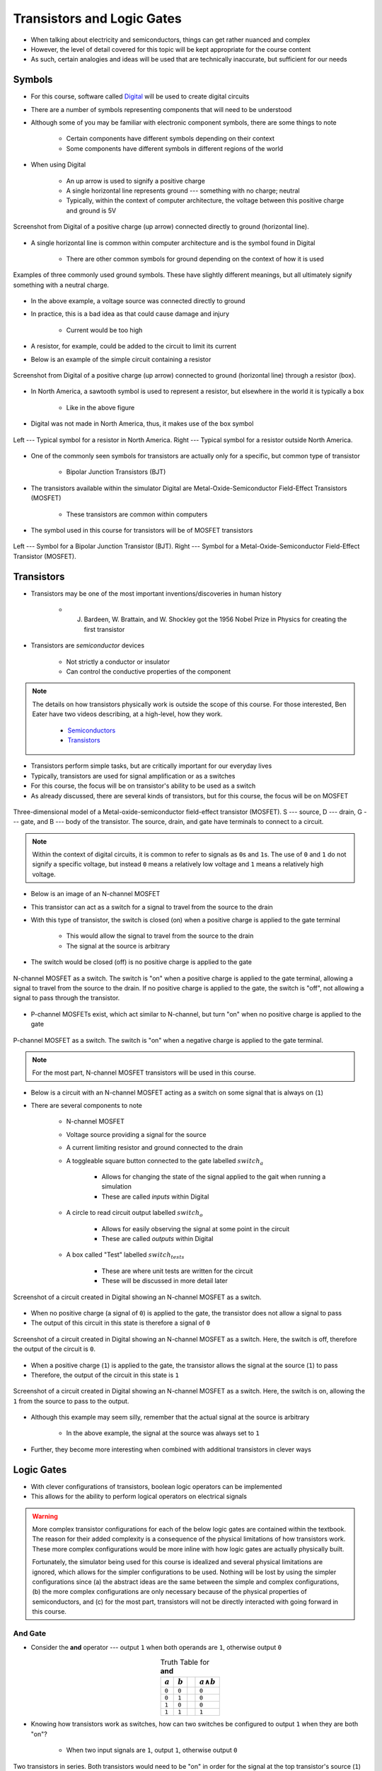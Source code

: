 ***************************
Transistors and Logic Gates
***************************

* When talking about electricity and semiconductors, things can get rather nuanced and complex
* However, the level of detail covered for this topic will be kept appropriate for the course content
* As such, certain analogies and ideas will be used that are technically inaccurate, but sufficient for our needs



Symbols
=======

* For this course, software called `Digital <https://github.com/hneemann/Digital>`_ will be used to create digital circuits
* There are a number of symbols representing components that will need to be understood
* Although some of you may be familiar with electronic component symbols, there are some things to note

    * Certain components have different symbols depending on their context
    * Some components have different symbols in different regions of the world


* When using Digital

    * An up arrow is used to signify a positive charge
    * A single horizontal line represents ground --- something with no charge; neutral
    * Typically, within the context of computer architecture, the voltage between this positive charge and ground is 5V


.. figure:: vcc_ground.png
    :width: 50 px
    :align: center

    Screenshot from Digital of a positive charge (up arrow) connected directly to ground (horizontal line).


* A single horizontal line is common within computer architecture and is the symbol found in Digital

    * There are other common symbols for ground depending on the context of how it is used


.. figure:: ground_symbols.png
    :width: 333 px
    :align: center
    :target: https://en.wikipedia.org/wiki/Ground_(electricity)

    Examples of three commonly used ground symbols. These have slightly different meanings, but all ultimately signify
    something with a neutral charge.


* In the above example, a voltage source was connected directly to ground
* In practice, this is a bad idea as that could cause damage and injury

    * Current would be too high


* A resistor, for example, could be added to the circuit to limit its current
* Below is an example of the simple circuit containing a resistor

.. figure:: vcc_resistor_ground.png
    :width: 50 px
    :align: center

    Screenshot from Digital of a positive charge (up arrow) connected to ground (horizontal line) through a resistor
    (box).


* In North America, a sawtooth symbol is used to represent a resistor, but elsewhere in the world it is typically a box

    * Like in the above figure


* Digital was not made in North America, thus, it makes use of the box symbol

.. figure:: resistor_symbols.png
    :width: 333 px
    :align: center

    Left --- Typical symbol for a resistor in North America. Right --- Typical symbol for a resistor outside North
    America.


* One of the commonly seen symbols for transistors are actually only for a specific, but common type of transistor

    * Bipolar Junction Transistors (BJT)


* The transistors available within the simulator Digital are Metal-Oxide-Semiconductor Field-Effect Transistors (MOSFET)

    * These transistors are common within computers


* The symbol used in this course for transistors will be of MOSFET transistors


.. figure:: transistor_symbols.png
    :width: 333 px
    :align: center

    Left --- Symbol for a Bipolar Junction Transistor (BJT). Right --- Symbol for a Metal-Oxide-Semiconductor
    Field-Effect Transistor (MOSFET).



Transistors
===========

* Transistors may be one of the most important inventions/discoveries in human history

    *  J. Bardeen, W. Brattain, and W. Shockley got the 1956 Nobel Prize in Physics for creating the first transistor


* Transistors are *semiconductor* devices

    * Not strictly a conductor or insulator
    * Can control the conductive properties of the component


.. note::

    The details on how transistors physically work is outside the scope of this course. For those interested, Ben Eater
    have two videos describing, at a high-level, how they work.

        * `Semiconductors <https://www.youtube.com/watch?v=33vbFFFn04k>`_
        * `Transistors <https://www.youtube.com/watch?v=DXvAlwMAxiA>`_


* Transistors perform simple tasks, but are critically important for our everyday lives
* Typically, transistors are used for signal amplification or as a switches
* For this course, the focus will be on transistor's ability to be used as a switch

* As already discussed, there are several kinds of transistors, but for this course, the focus will be on MOSFET

.. figure:: transistor_model.png
    :width: 333 px
    :align: center
    :target: https://en.wikipedia.org/wiki/Transistor

    Three-dimensional model of a Metal-oxide-semiconductor field-effect transistor (MOSFET). S --- source, D --- drain,
    G --- gate, and B --- body of the transistor. The source, drain, and gate have terminals to connect to a circuit.


.. note::

    Within the context of digital circuits, it is common to refer to signals as ``0``\s and ``1``\s. The use of ``0``
    and ``1`` do not signify a specific voltage, but instead ``0`` means a relatively low voltage and ``1`` means a
    relatively high voltage.


* Below is an image of an N-channel MOSFET
* This transistor can act as a switch for a signal to travel from the source to the drain
* With this type of transistor, the switch is closed (on) when a positive charge is applied to the gate terminal

    * This would allow the signal to travel from the source to the drain
    * The signal at the source is arbitrary


* The switch would be closed (off) is no positive charge is applied to the gate

.. figure:: n_transistor_labelled.png
    :width: 333 px
    :align: center

    N-channel MOSFET as a switch. The switch is "on" when a positive charge is applied to the gate terminal, allowing a
    signal to travel from the source to the drain. If no positive charge is applied to the gate, the switch is "off",
    not allowing a signal to pass through the transistor.


* P-channel MOSFETs exist, which act similar to N-channel, but turn "on" when no positive charge is applied to the gate

.. figure:: p_transistor_labelled.png
    :width: 333 px
    :align: center

    P-channel MOSFET as a switch. The switch is "on" when a negative charge is applied to the gate terminal.


.. note::

    For the most part, N-channel MOSFET transistors will be used in this course.



* Below is a circuit with an N-channel MOSFET acting as a switch on some signal that is always on (``1``)
* There are several components to note

    * N-channel MOSFET
    * Voltage source providing a signal for the source
    * A current limiting resistor and ground connected to the drain
    * A toggleable square button connected to the gate labelled :math:`switch_{a}`

        * Allows for changing the state of the signal applied to the gait when running a simulation
        * These are called *inputs* within Digital


    * A circle to read circuit output labelled :math:`switch_{o}`

        * Allows for easily observing the signal at some point in the circuit
        * These are called *outputs* within Digital


    * A box called "Test" labelled :math:`switch_{tests}`

        * These are where unit tests are written for the circuit
        * These will be discussed in more detail later



.. figure:: transistor_as_switch_static.png
    :width: 500 px
    :align: center

    Screenshot of a circuit created in Digital showing an N-channel MOSFET as a switch.


* When no positive charge (a signal of ``0``) is applied to the gate, the transistor does not allow a signal to pass
* The output of this circuit in this state is therefore a signal of ``0``

.. figure:: transistor_as_switch_off.png
    :width: 500 px
    :align: center

    Screenshot of a circuit created in Digital showing an N-channel MOSFET as a switch. Here, the switch is off,
    therefore the output of the circuit is ``0``.


* When a positive charge (``1``) is applied to the gate, the transistor allows the signal at the source (``1``) to pass
* Therefore, the output of the circuit in this state is ``1``

.. figure:: transistor_as_switch_on.png
    :width: 500 px
    :align: center

    Screenshot of a circuit created in Digital showing an N-channel MOSFET as a switch. Here, the switch is on,
    allowing the ``1`` from the source to pass to the output.


* Although this example may seem silly, remember that the actual signal at the source is arbitrary

    * In the above example, the signal at the source was always set to ``1``


* Further, they become more interesting when combined with additional transistors in clever ways



Logic Gates
===========

* With clever configurations of transistors, boolean logic operators can be implemented
* This allows for the ability to perform logical operators on electrical signals

.. warning::

    More complex transistor configurations for each of the below logic gates are contained within the textbook. The
    reason for their added complexity is a consequence of the physical limitations of how transistors work. These
    more complex configurations would be more inline with how logic gates are actually physically built.

    Fortunately, the simulator being used for this course is idealized and several physical limitations are ignored,
    which allows for the simpler configurations to be used. Nothing will be lost by using the simpler configurations
    since (a) the abstract ideas are the same between the simple and complex configurations, (b) the more complex
    configurations are only necessary because of the physical properties of semiconductors, and (c) for the most part,
    transistors will not be directly interacted with going forward in this course.


And Gate
--------

* Consider the **and** operator --- output ``1`` when both operands are ``1``, otherwise output ``0``

.. list-table:: Truth Table for **and**
    :widths: auto
    :align: center
    :header-rows: 1

    * - :math:`a`
      - :math:`b`
      -
      - :math:`a \land b`
    * - ``0``
      - ``0``
      -
      - ``0``
    * - ``0``
      - ``1``
      -
      - ``0``
    * - ``1``
      - ``0``
      -
      - ``0``
    * - ``1``
      - ``1``
      -
      - ``1``


* Knowing how transistors work as switches, how can two switches be configured to output ``1`` when they are both "on"?

    * When two input signals are ``1``, output ``1``, otherwise output ``0``


.. figure:: and_gate_with_transistors.png
    :width: 500 px
    :align: center

    Two transistors in series. Both transistors would need to be "on" in order for the signal at the top transistor's
    source (``1``) to reach the output at the bottom transistor's drain.


* With two transistors in *series*, both would need to be "on" for the signal to travel through to the output

    * *Series* meaning, one after the other along the same conductor
    * In a series circuit, the signal can only travel along the single conductor


* If either switch (or both) is "off", the signal could not travel to the output
* This perfectly corresponds to the **and** boolean operator
* This circuit is called an *and gate*

.. note::

    Each circuit seen so far has had a "Test" component. This allows one to create unit tests for circuits to help
    ensure correctness. Although the unit tests can get more complex and expressive, a simple form of unit tests for
    Digital is truth tables. Below is a unit test for the **and** circuit, which is the truth table defining how the
    circuit should behave.

    .. figure:: and_gate_unit_test.png
        :width: 666 px
        :align: center

        Unit test for the **and** circuit. Each column corresponds to a labelled input/output and each row specifies
        expected states.


* Boolean operators are used extensively within computer architecture
* Thus, special symbols are used to designate specific operators' gates
* Below is two images with the symbol for an and gate

    * The first image is of the symbol for the and gate
    * The second shows how the inputs and output would correspond to the full and gate built with transistors


.. figure:: and_gate.png
    :width: 500 px
    :align: center

    Symbol for an and gate.

.. figure:: and_gate_with_labels.png
    :width: 500 px
    :align: center

    Symbol for an and gate with labelled inputs and output corresponding to the *and gate* built with transistors.


.. note::

    This is the first major layer of abstraction that will be seen throughout this course. Instead of thinking of
    logic gates in terms of the whole schematic with transistors, they are represented as a single symbol.



Or Gate
-------

* For **or**, a signal of ``1`` should reach the output if either switch is "on"

.. list-table:: Truth Table for **or**
    :widths: auto
    :align: center
    :header-rows: 1

    * - :math:`a`
      - :math:`b`
      -
      - :math:`a \lor b`
    * - ``0``
      - ``0``
      -
      - ``0``
    * - ``0``
      - ``1``
      -
      - ``1``
    * - ``1``
      - ``0``
      -
      - ``1``
    * - ``1``
      - ``1``
      -
      - ``1``


.. figure:: or_gate_with_transistors.png
    :width: 500 px
    :align: center

    Two transistors in parallel. Either transistors would need to be "on" in order for the signal to reach the output.


* With two transistors in *parallel*, either would need to be "on" for the signal to travel through to the output

    * *Parallel* meaning, transistors on separate conductors that split from the same conductor and re-join
    * The parallel circuits, the signal can travel through each separate conductor



Not Gate
--------


.. admonition:: Activity

    How would one configure the schematic for **not** if using a P-channel MOSFET instead of a N-channel like above?


- not
- Not really is the dot, triangle is a "buffer", but it would look silly


Other Gate Symbols
------------------

- See other gates (nor, nand, and with not-ed input)





For Next Time
=============

* Check out the :download:`transistors as a switch <transistor_as_switch.dig>` schematic for Digital
* Check out the :download:`boolean operators built with transistors <boolean_operators_with_transistors.dig>` schematic for Digital
* Read Chapter 3 Section 3 of your text

    * 5 pages